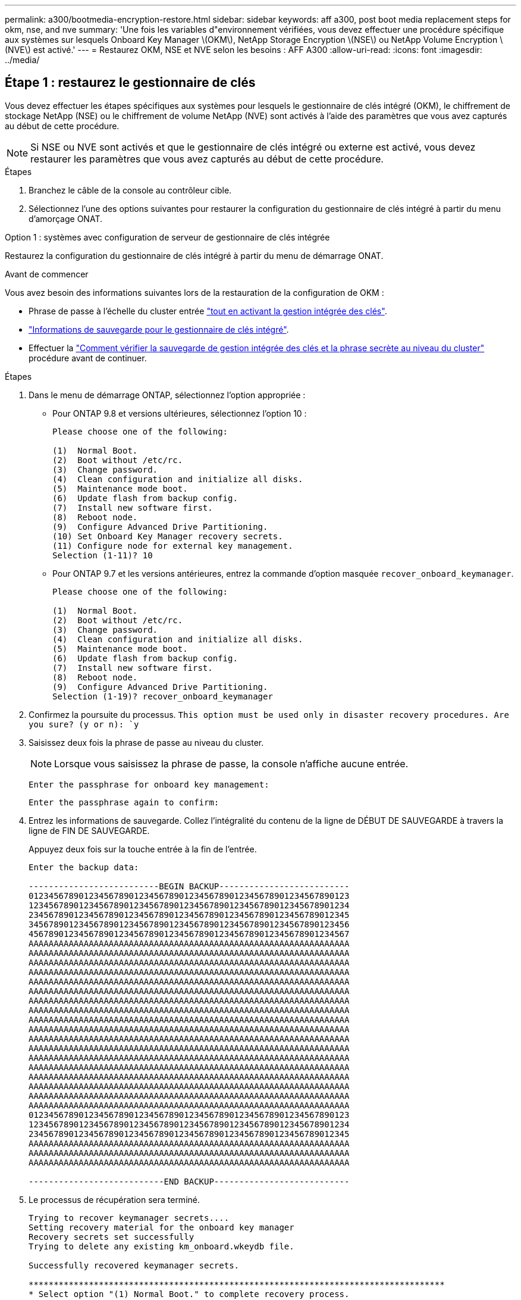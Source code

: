 ---
permalink: a300/bootmedia-encryption-restore.html 
sidebar: sidebar 
keywords: aff a300, post boot media replacement steps for okm, nse, and nve 
summary: 'Une fois les variables d"environnement vérifiées, vous devez effectuer une procédure spécifique aux systèmes sur lesquels Onboard Key Manager \(OKM\), NetApp Storage Encryption \(NSE\) ou NetApp Volume Encryption \(NVE\) est activé.' 
---
= Restaurez OKM, NSE et NVE selon les besoins : AFF A300
:allow-uri-read: 
:icons: font
:imagesdir: ../media/




== Étape 1 : restaurez le gestionnaire de clés

Vous devez effectuer les étapes spécifiques aux systèmes pour lesquels le gestionnaire de clés intégré (OKM), le chiffrement de stockage NetApp (NSE) ou le chiffrement de volume NetApp (NVE) sont activés à l'aide des paramètres que vous avez capturés au début de cette procédure.


NOTE: Si NSE ou NVE sont activés et que le gestionnaire de clés intégré ou externe est activé, vous devez restaurer les paramètres que vous avez capturés au début de cette procédure.

.Étapes
. Branchez le câble de la console au contrôleur cible.
. Sélectionnez l'une des options suivantes pour restaurer la configuration du gestionnaire de clés intégré à partir du menu d'amorçage ONAT.


[role="tabbed-block"]
====
.Option 1 : systèmes avec configuration de serveur de gestionnaire de clés intégrée
--
Restaurez la configuration du gestionnaire de clés intégré à partir du menu de démarrage ONAT.

.Avant de commencer
Vous avez besoin des informations suivantes lors de la restauration de la configuration de OKM :

* Phrase de passe à l'échelle du cluster entrée https://docs.netapp.com/us-en/ontap/encryption-at-rest/enable-onboard-key-management-96-later-nse-task.html["tout en activant la gestion intégrée des clés"].
* https://docs.netapp.com/us-en/ontap/encryption-at-rest/backup-key-management-information-manual-task.html["Informations de sauvegarde pour le gestionnaire de clés intégré"].
* Effectuer la https://kb.netapp.com/on-prem/ontap/Ontap_OS/OS-KBs/How_to_verify_onboard_key_management_backup_and_cluster-wide_passphrase["Comment vérifier la sauvegarde de gestion intégrée des clés et la phrase secrète au niveau du cluster"] procédure avant de continuer.


.Étapes
. Dans le menu de démarrage ONTAP, sélectionnez l'option appropriée :
+
** Pour ONTAP 9.8 et versions ultérieures, sélectionnez l'option 10 :
+
....

Please choose one of the following:

(1)  Normal Boot.
(2)  Boot without /etc/rc.
(3)  Change password.
(4)  Clean configuration and initialize all disks.
(5)  Maintenance mode boot.
(6)  Update flash from backup config.
(7)  Install new software first.
(8)  Reboot node.
(9)  Configure Advanced Drive Partitioning.
(10) Set Onboard Key Manager recovery secrets.
(11) Configure node for external key management.
Selection (1-11)? 10

....
** Pour ONTAP 9.7 et les versions antérieures, entrez la commande d'option masquée `recover_onboard_keymanager`.
+
....

Please choose one of the following:

(1)  Normal Boot.
(2)  Boot without /etc/rc.
(3)  Change password.
(4)  Clean configuration and initialize all disks.
(5)  Maintenance mode boot.
(6)  Update flash from backup config.
(7)  Install new software first.
(8)  Reboot node.
(9)  Configure Advanced Drive Partitioning.
Selection (1-19)? recover_onboard_keymanager

....


. Confirmez la poursuite du processus.
`This option must be used only in disaster recovery procedures. Are you sure? (y or n): `y`
. Saisissez deux fois la phrase de passe au niveau du cluster.
+

NOTE: Lorsque vous saisissez la phrase de passe, la console n'affiche aucune entrée.

+
`Enter the passphrase for onboard key management:`

+
`Enter the passphrase again to confirm:`

. Entrez les informations de sauvegarde. Collez l'intégralité du contenu de la ligne de DÉBUT DE SAUVEGARDE à travers la ligne de FIN DE SAUVEGARDE.
+
Appuyez deux fois sur la touche entrée à la fin de l'entrée.

+
....


Enter the backup data:

--------------------------BEGIN BACKUP--------------------------
0123456789012345678901234567890123456789012345678901234567890123
1234567890123456789012345678901234567890123456789012345678901234
2345678901234567890123456789012345678901234567890123456789012345
3456789012345678901234567890123456789012345678901234567890123456
4567890123456789012345678901234567890123456789012345678901234567
AAAAAAAAAAAAAAAAAAAAAAAAAAAAAAAAAAAAAAAAAAAAAAAAAAAAAAAAAAAAAAAA
AAAAAAAAAAAAAAAAAAAAAAAAAAAAAAAAAAAAAAAAAAAAAAAAAAAAAAAAAAAAAAAA
AAAAAAAAAAAAAAAAAAAAAAAAAAAAAAAAAAAAAAAAAAAAAAAAAAAAAAAAAAAAAAAA
AAAAAAAAAAAAAAAAAAAAAAAAAAAAAAAAAAAAAAAAAAAAAAAAAAAAAAAAAAAAAAAA
AAAAAAAAAAAAAAAAAAAAAAAAAAAAAAAAAAAAAAAAAAAAAAAAAAAAAAAAAAAAAAAA
AAAAAAAAAAAAAAAAAAAAAAAAAAAAAAAAAAAAAAAAAAAAAAAAAAAAAAAAAAAAAAAA
AAAAAAAAAAAAAAAAAAAAAAAAAAAAAAAAAAAAAAAAAAAAAAAAAAAAAAAAAAAAAAAA
AAAAAAAAAAAAAAAAAAAAAAAAAAAAAAAAAAAAAAAAAAAAAAAAAAAAAAAAAAAAAAAA
AAAAAAAAAAAAAAAAAAAAAAAAAAAAAAAAAAAAAAAAAAAAAAAAAAAAAAAAAAAAAAAA
AAAAAAAAAAAAAAAAAAAAAAAAAAAAAAAAAAAAAAAAAAAAAAAAAAAAAAAAAAAAAAAA
AAAAAAAAAAAAAAAAAAAAAAAAAAAAAAAAAAAAAAAAAAAAAAAAAAAAAAAAAAAAAAAA
AAAAAAAAAAAAAAAAAAAAAAAAAAAAAAAAAAAAAAAAAAAAAAAAAAAAAAAAAAAAAAAA
AAAAAAAAAAAAAAAAAAAAAAAAAAAAAAAAAAAAAAAAAAAAAAAAAAAAAAAAAAAAAAAA
AAAAAAAAAAAAAAAAAAAAAAAAAAAAAAAAAAAAAAAAAAAAAAAAAAAAAAAAAAAAAAAA
AAAAAAAAAAAAAAAAAAAAAAAAAAAAAAAAAAAAAAAAAAAAAAAAAAAAAAAAAAAAAAAA
AAAAAAAAAAAAAAAAAAAAAAAAAAAAAAAAAAAAAAAAAAAAAAAAAAAAAAAAAAAAAAAA
AAAAAAAAAAAAAAAAAAAAAAAAAAAAAAAAAAAAAAAAAAAAAAAAAAAAAAAAAAAAAAAA
AAAAAAAAAAAAAAAAAAAAAAAAAAAAAAAAAAAAAAAAAAAAAAAAAAAAAAAAAAAAAAAA
0123456789012345678901234567890123456789012345678901234567890123
1234567890123456789012345678901234567890123456789012345678901234
2345678901234567890123456789012345678901234567890123456789012345
AAAAAAAAAAAAAAAAAAAAAAAAAAAAAAAAAAAAAAAAAAAAAAAAAAAAAAAAAAAAAAAA
AAAAAAAAAAAAAAAAAAAAAAAAAAAAAAAAAAAAAAAAAAAAAAAAAAAAAAAAAAAAAAAA
AAAAAAAAAAAAAAAAAAAAAAAAAAAAAAAAAAAAAAAAAAAAAAAAAAAAAAAAAAAAAAAA

---------------------------END BACKUP---------------------------

....
. Le processus de récupération sera terminé.
+
....

Trying to recover keymanager secrets....
Setting recovery material for the onboard key manager
Recovery secrets set successfully
Trying to delete any existing km_onboard.wkeydb file.

Successfully recovered keymanager secrets.

***********************************************************************************
* Select option "(1) Normal Boot." to complete recovery process.
*
* Run the "security key-manager onboard sync" command to synchronize the key database after the node reboots.
***********************************************************************************

....
+

WARNING: Ne continuez pas si la sortie affichée est autre que `Successfully recovered keymanager secrets`. Effectuez le dépannage pour corriger l'erreur.

. Sélectionnez l'option 1 dans le menu de démarrage pour poursuivre le démarrage dans ONTAP.
+
....

***********************************************************************************
* Select option "(1) Normal Boot." to complete the recovery process.
*
***********************************************************************************


(1)  Normal Boot.
(2)  Boot without /etc/rc.
(3)  Change password.
(4)  Clean configuration and initialize all disks.
(5)  Maintenance mode boot.
(6)  Update flash from backup config.
(7)  Install new software first.
(8)  Reboot node.
(9)  Configure Advanced Drive Partitioning.
(10) Set Onboard Key Manager recovery secrets.
(11) Configure node for external key management.
Selection (1-11)? 1

....
. Vérifier que la console du contrôleur affiche `Waiting for giveback...(Press Ctrl-C to abort wait)`
. Depuis le nœud partenaire, rendre le contrôleur partenaire : `storage failover giveback -fromnode local -only-cfo-aggregates true`.
. Une fois démarré uniquement avec l'agrégat CFO, exécutez la commande _Security Key-Manager Onboard sync​​​​​​​_.
. Saisissez la phrase secrète pour l'ensemble du cluster pour le gestionnaire de clés intégré.
+
....

Enter the cluster-wide passphrase for the Onboard Key Manager:

All offline encrypted volumes will be brought online and the corresponding volume encryption keys (VEKs) will be restored automatically within 10 minutes. If any offline encrypted volumes are not brought online automatically, they can be brought online manually using the "volume online -vserver <vserver> -volume <volume_name>" command.

....
+

NOTE: Si la synchronisation réussit, l'invite du cluster est renvoyée sans message supplémentaire. Si la synchronisation échoue, un message d'erreur s'affiche avant de revenir à l'invite du cluster. Ne continuez pas tant que l'erreur n'a pas été corrigée et que la synchronisation a réussi.

. Assurez-vous que toutes les clés sont synchronisées : `security key-manager key query -restored false`.
+
`There are no entries matching your query.`

+

NOTE: Aucun résultat ne doit apparaître lors du filtrage de FALSE dans le paramètre restauré.

. Retour du nœud depuis le partenaire : `storage failover giveback -fromnode local`


--
.Option 2 : systèmes avec configuration de serveur de gestionnaire de clés externe
--
Restaurez la configuration du gestionnaire de clés externe à partir du menu de démarrage ONAT.

.Avant de commencer
Vous avez besoin des informations suivantes pour restaurer la configuration du gestionnaire de clés externe (EKM) :

* Copie du fichier /cfcard/kmip/servers.cfg à partir d'un autre nœud du cluster, ou des informations suivantes :
+
** Adresse du serveur KMIP.
** Port KMIP.
** Copie du fichier /cfcard/kmip/certs/client.crt d'un autre nœud de cluster, ou du certificat client.
** Copie du fichier /cfcard/kmip/certs/client.key à partir d'un autre nœud du cluster ou de la clé client.
** Copie du fichier /cfcard/kmip/certs/CA.pem à partir d'un autre nœud de cluster ou de l'autorité de certification du serveur KMIP.




.Étapes
. Sélectionnez l'option 11 dans le menu de démarrage ONTAP.
+
....

(1)  Normal Boot.
(2)  Boot without /etc/rc.
(3)  Change password.
(4)  Clean configuration and initialize all disks.
(5)  Maintenance mode boot.
(6)  Update flash from backup config.
(7)  Install new software first.
(8)  Reboot node.
(9)  Configure Advanced Drive Partitioning.
(10) Set Onboard Key Manager recovery secrets.
(11) Configure node for external key management.
Selection (1-11)? 11

....
. Lorsque vous y êtes invité, confirmez que vous avez recueilli les informations requises :
+
.. `Do you have a copy of the /cfcard/kmip/certs/client.crt file? {y/n}` _y_
.. `Do you have a copy of the /cfcard/kmip/certs/client.key file? {y/n}` _y_
.. `Do you have a copy of the /cfcard/kmip/certs/CA.pem file? {y/n}` _y_
.. `Do you have a copy of the /cfcard/kmip/servers.cfg file? {y/n}` _y_
+
Vous pouvez également utiliser ces invites à la place :

.. `Do you have a copy of the /cfcard/kmip/servers.cfg file? {y/n}` _n_
+
... `Do you know the KMIP server address? {y/n}` _y_
... `Do you know the KMIP Port? {y/n}` _y_




. Fournissez les informations relatives à chacune de ces invites :
+
.. _Entrez le contenu du fichier du certificat client (client.crt) :_
.. _Entrez le contenu du fichier de clé client (client.key) :_
.. _Entrez le contenu du fichier CA(s) du serveur KMIP (CA.pem) :_
.. _Entrez le contenu du fichier de configuration du serveur (servers.cfg) :_


+
....

Example

Enter the client certificate (client.crt) file contents:
-----BEGIN CERTIFICATE-----
MIIDvjCCAqagAwIBAgICN3gwDQYJKoZIhvcNAQELBQAwgY8xCzAJBgNVBAYTAlVT
MRMwEQYDVQQIEwpDYWxpZm9ybmlhMQwwCgYDVQQHEwNTVkwxDzANBgNVBAoTBk5l
MSUbQusvzAFs8G3P54GG32iIRvaCFnj2gQpCxciLJ0qB2foiBGx5XVQ/Mtk+rlap
Pk4ECW/wqSOUXDYtJs1+RB+w0+SHx8mzxpbz3mXF/X/1PC3YOzVNCq5eieek62si
Fp8=
-----END CERTIFICATE-----

Enter the client key (client.key) file contents:
-----BEGIN RSA PRIVATE KEY-----
MIIEpQIBAAKCAQEAoU1eajEG6QC2h2Zih0jEaGVtQUexNeoCFwKPoMSePmjDNtrU
MSB1SlX3VgCuElHk57XPdq6xSbYlbkIb4bAgLztHEmUDOkGmXYAkblQ=
-----END RSA PRIVATE KEY-----

Enter the KMIP server CA(s) (CA.pem) file contents:
-----BEGIN CERTIFICATE-----
MIIEizCCA3OgAwIBAgIBADANBgkqhkiG9w0BAQsFADCBjzELMAkGA1UEBhMCVVMx
7yaumMQETNrpMfP+nQMd34y4AmseWYGM6qG0z37BRnYU0Wf2qDL61cQ3/jkm7Y94
EQBKG1NY8dVyjphmYZv+
-----END CERTIFICATE-----

Enter the IP address for the KMIP server: 10.10.10.10
Enter the port for the KMIP server [5696]:

System is ready to utilize external key manager(s).
Trying to recover keys from key servers....
kmip_init: configuring ports
Running command '/sbin/ifconfig e0M'
..
..
kmip_init: cmd: ReleaseExtraBSDPort e0M
​​​​​​
....
. Le processus de récupération se termine :
+
....


System is ready to utilize external key manager(s).
Trying to recover keys from key servers....
[Aug 29 21:06:28]: 0x808806100: 0: DEBUG: kmip2::main: [initOpenssl]:460: Performing initialization of OpenSSL
Successfully recovered keymanager secrets.

....
. Sélectionnez l'option 1 dans le menu de démarrage pour poursuivre le démarrage dans ONTAP.


....

***********************************************************************************
* Select option "(1) Normal Boot." to complete the recovery process.
*
***********************************************************************************


(1)  Normal Boot.
(2)  Boot without /etc/rc.
(3)  Change password.
(4)  Clean configuration and initialize all disks.
(5)  Maintenance mode boot.
(6)  Update flash from backup config.
(7)  Install new software first.
(8)  Reboot node.
(9)  Configure Advanced Drive Partitioning.
(10) Set Onboard Key Manager recovery secrets.
(11) Configure node for external key management.
Selection (1-11)? 1

....
--
====


== Étape 2 : terminez le remplacement du support de démarrage

Terminez le processus de remplacement du support de démarrage après le démarrage normal en effectuant les vérifications finales et en donnant du stockage supplémentaire.

. Vérifiez la sortie de la console :
+
[cols="1,3"]
|===
| Si la console affiche... | Alors... 


 a| 
Invite de connexion
 a| 
Passez à l'étape 6.



 a| 
Attente du retour...
 a| 
.. Connectez-vous au contrôleur partenaire.
.. Vérifiez que le contrôleur cible est prêt pour le rétablissement avec la commande _Storage failover show_.


|===
. Déplacez le câble de la console vers le contrôleur partenaire et remettez le stockage du contrôleur cible en utilisant la commande _Storage failover giveback -fromnode local -only-cfo-aggregates true_.
+
** Si la commande échoue en raison d'un disque en panne, désengagez physiquement le disque en panne, mais laissez le disque dans le slot jusqu'à ce qu'un disque de remplacement soit reçu.
** Si la commande échoue parce que le partenaire est « non prêt », attendez 5 minutes que le sous-système HA se synchronise entre les partenaires.
** Si la commande échoue en raison d'un processus NDMP, SnapMirror ou SnapVault, désactivez le processus. Consultez le centre de documentation approprié pour plus d'informations.


. Attendez 3 minutes et vérifiez l'état du basculement à l'aide de la commande _Storage failover show_.
. À l'invite clustershell, entrez la commande _network interface show -is-home false_ pour répertorier les interfaces logiques qui ne se trouvent pas sur leur contrôleur et port de base.
+
Si l'une des interfaces est répertoriée comme `false`, rétablissez le port de base de ces interfaces à l'aide de la commande _net int revert -vserver Cluster -lif _nodename_ .

. Déplacez le câble de la console vers le contrôleur cible et exécutez la commande _version -v_ pour vérifier les versions de ONTAP.
. Utilisez les `storage encryption disk show` pour vérifier la sortie.
. Utilisez la commande _Security Key-Manager key query_ pour afficher les ID de clé des clés d'authentification stockées sur les serveurs de gestion des clés.
+
** Si le `Restored` colonne = `yes/true`, vous avez terminé et pouvez procéder à la procédure de remplacement.
** Si `Key Manager type` = `external` et la `Restored` colonne = autre que `yes/true`, utilisez la commande _Security Key-Manager external restore_ pour restaurer les ID de clé des clés d'authentification.
+

NOTE: Si la commande échoue, contactez l'assistance clientèle.

** Si `Key Manager type` = `onboard` et la `Restored` colonne = autre que `yes/true`, utilisez la commande _Security Key-Manager Onboard sync_ pour synchroniser les clés embarquées manquantes sur le nœud réparé.
+
Utilisez la commande _Security Key-Manager key query_ pour vérifier que la `Restored` colonne = `yes/true` pour toutes les clés d'authentification.



. Branchez le câble de la console au contrôleur partenaire.
. Reaccordez le contrôleur à l'aide du `storage failover giveback -fromnode local` commande.
. Restaurez le rétablissement automatique si vous l'avez désactivé à l'aide de la commande _Storage failover modify -node local -auto-giveback true_.
. Si AutoSupport est activé, restaurez/annulez la suppression de la création automatique de cas en utilisant le noeud système AutoSupport Invoke -node * -type all -message maint=END_ command.

